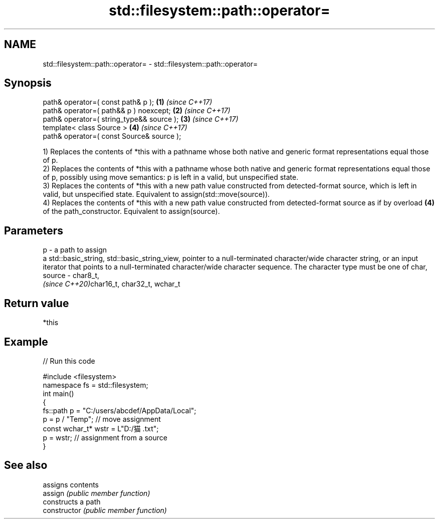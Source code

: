 .TH std::filesystem::path::operator= 3 "2020.03.24" "http://cppreference.com" "C++ Standard Libary"
.SH NAME
std::filesystem::path::operator= \- std::filesystem::path::operator=

.SH Synopsis

  path& operator=( const path& p );        \fB(1)\fP \fI(since C++17)\fP
  path& operator=( path&& p ) noexcept;    \fB(2)\fP \fI(since C++17)\fP
  path& operator=( string_type&& source ); \fB(3)\fP \fI(since C++17)\fP
  template< class Source >                 \fB(4)\fP \fI(since C++17)\fP
  path& operator=( const Source& source );

  1) Replaces the contents of *this with a pathname whose both native and generic format representations equal those of p.
  2) Replaces the contents of *this with a pathname whose both native and generic format representations equal those of p, possibly using move semantics: p is left in a valid, but unspecified state.
  3) Replaces the contents of *this with a new path value constructed from detected-format source, which is left in valid, but unspecified state. Equivalent to assign(std::move(source)).
  4) Replaces the contents of *this with a new path value constructed from detected-format source as if by overload \fB(4)\fP of the path_constructor. Equivalent to assign(source).

.SH Parameters


  p      - a path to assign
           a std::basic_string, std::basic_string_view, pointer to a null-terminated character/wide character string, or an input iterator that points to a null-terminated character/wide character sequence. The character type must be one of char,
  source - char8_t,
           \fI(since C++20)\fPchar16_t, char32_t, wchar_t


.SH Return value

  *this

.SH Example

  
// Run this code

    #include <filesystem>
    namespace fs = std::filesystem;
    int main()
    {
        fs::path p = "C:/users/abcdef/AppData/Local";
        p = p / "Temp"; // move assignment
        const wchar_t* wstr = L"D:/猫.txt";
        p = wstr; // assignment from a source
    }



.SH See also


                assigns contents
  assign        \fI(public member function)\fP
                constructs a path
  constructor   \fI(public member function)\fP




